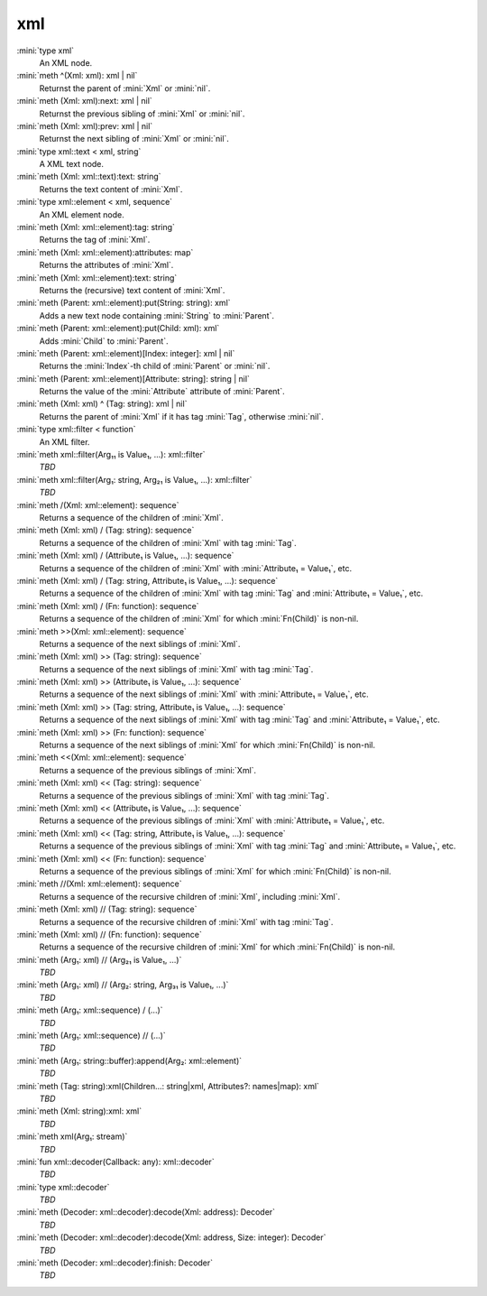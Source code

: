 xml
===

:mini:`type xml`
   An XML node.


:mini:`meth ^(Xml: xml): xml | nil`
   Returnst the parent of :mini:`Xml` or :mini:`nil`.


:mini:`meth (Xml: xml):next: xml | nil`
   Returnst the previous sibling of :mini:`Xml` or :mini:`nil`.


:mini:`meth (Xml: xml):prev: xml | nil`
   Returnst the next sibling of :mini:`Xml` or :mini:`nil`.


:mini:`type xml::text < xml, string`
   A XML text node.


:mini:`meth (Xml: xml::text):text: string`
   Returns the text content of :mini:`Xml`.


:mini:`type xml::element < xml, sequence`
   An XML element node.


:mini:`meth (Xml: xml::element):tag: string`
   Returns the tag of :mini:`Xml`.


:mini:`meth (Xml: xml::element):attributes: map`
   Returns the attributes of :mini:`Xml`.


:mini:`meth (Xml: xml::element):text: string`
   Returns the (recursive) text content of :mini:`Xml`.


:mini:`meth (Parent: xml::element):put(String: string): xml`
   Adds a new text node containing :mini:`String` to :mini:`Parent`.


:mini:`meth (Parent: xml::element):put(Child: xml): xml`
   Adds :mini:`Child` to :mini:`Parent`.


:mini:`meth (Parent: xml::element)[Index: integer]: xml | nil`
   Returns the :mini:`Index`-th child of :mini:`Parent` or :mini:`nil`.


:mini:`meth (Parent: xml::element)[Attribute: string]: string | nil`
   Returns the value of the :mini:`Attribute` attribute of :mini:`Parent`.


:mini:`meth (Xml: xml) ^ (Tag: string): xml | nil`
   Returns the parent of :mini:`Xml` if it has tag :mini:`Tag`,  otherwise :mini:`nil`.


:mini:`type xml::filter < function`
   An XML filter.


:mini:`meth xml::filter(Arg₁₁ is Value₁, ...): xml::filter`
   *TBD*

:mini:`meth xml::filter(Arg₁: string, Arg₂₁ is Value₁, ...): xml::filter`
   *TBD*

:mini:`meth /(Xml: xml::element): sequence`
   Returns a sequence of the children of :mini:`Xml`.


:mini:`meth (Xml: xml) / (Tag: string): sequence`
   Returns a sequence of the children of :mini:`Xml` with tag :mini:`Tag`.


:mini:`meth (Xml: xml) / (Attribute₁ is Value₁, ...): sequence`
   Returns a sequence of the children of :mini:`Xml` with :mini:`Attribute₁ = Value₁`,  etc.


:mini:`meth (Xml: xml) / (Tag: string, Attribute₁ is Value₁, ...): sequence`
   Returns a sequence of the children of :mini:`Xml` with tag :mini:`Tag` and :mini:`Attribute₁ = Value₁`,  etc.


:mini:`meth (Xml: xml) / (Fn: function): sequence`
   Returns a sequence of the children of :mini:`Xml` for which :mini:`Fn(Child)` is non-nil.


:mini:`meth >>(Xml: xml::element): sequence`
   Returns a sequence of the next siblings of :mini:`Xml`.


:mini:`meth (Xml: xml) >> (Tag: string): sequence`
   Returns a sequence of the next siblings of :mini:`Xml` with tag :mini:`Tag`.


:mini:`meth (Xml: xml) >> (Attribute₁ is Value₁, ...): sequence`
   Returns a sequence of the next siblings of :mini:`Xml` with :mini:`Attribute₁ = Value₁`,  etc.


:mini:`meth (Xml: xml) >> (Tag: string, Attribute₁ is Value₁, ...): sequence`
   Returns a sequence of the next siblings of :mini:`Xml` with tag :mini:`Tag` and :mini:`Attribute₁ = Value₁`,  etc.


:mini:`meth (Xml: xml) >> (Fn: function): sequence`
   Returns a sequence of the next siblings of :mini:`Xml` for which :mini:`Fn(Child)` is non-nil.


:mini:`meth <<(Xml: xml::element): sequence`
   Returns a sequence of the previous siblings of :mini:`Xml`.


:mini:`meth (Xml: xml) << (Tag: string): sequence`
   Returns a sequence of the previous siblings of :mini:`Xml` with tag :mini:`Tag`.


:mini:`meth (Xml: xml) << (Attribute₁ is Value₁, ...): sequence`
   Returns a sequence of the previous siblings of :mini:`Xml` with :mini:`Attribute₁ = Value₁`,  etc.


:mini:`meth (Xml: xml) << (Tag: string, Attribute₁ is Value₁, ...): sequence`
   Returns a sequence of the previous siblings of :mini:`Xml` with tag :mini:`Tag` and :mini:`Attribute₁ = Value₁`,  etc.


:mini:`meth (Xml: xml) << (Fn: function): sequence`
   Returns a sequence of the previous siblings of :mini:`Xml` for which :mini:`Fn(Child)` is non-nil.


:mini:`meth //(Xml: xml::element): sequence`
   Returns a sequence of the recursive children of :mini:`Xml`,  including :mini:`Xml`.


:mini:`meth (Xml: xml) // (Tag: string): sequence`
   Returns a sequence of the recursive children of :mini:`Xml` with tag :mini:`Tag`.


:mini:`meth (Xml: xml) // (Fn: function): sequence`
   Returns a sequence of the recursive children of :mini:`Xml` for which :mini:`Fn(Child)` is non-nil.


:mini:`meth (Arg₁: xml) // (Arg₂₁ is Value₁, ...)`
   *TBD*

:mini:`meth (Arg₁: xml) // (Arg₂: string, Arg₃₁ is Value₁, ...)`
   *TBD*

:mini:`meth (Arg₁: xml::sequence) / (...)`
   *TBD*

:mini:`meth (Arg₁: xml::sequence) // (...)`
   *TBD*

:mini:`meth (Arg₁: string::buffer):append(Arg₂: xml::element)`
   *TBD*

:mini:`meth (Tag: string):xml(Children...: string|xml, Attributes?: names|map): xml`
   *TBD*

:mini:`meth (Xml: string):xml: xml`
   *TBD*

:mini:`meth xml(Arg₁: stream)`
   *TBD*

:mini:`fun xml::decoder(Callback: any): xml::decoder`
   *TBD*

:mini:`type xml::decoder`
   *TBD*

:mini:`meth (Decoder: xml::decoder):decode(Xml: address): Decoder`
   *TBD*

:mini:`meth (Decoder: xml::decoder):decode(Xml: address, Size: integer): Decoder`
   *TBD*

:mini:`meth (Decoder: xml::decoder):finish: Decoder`
   *TBD*


